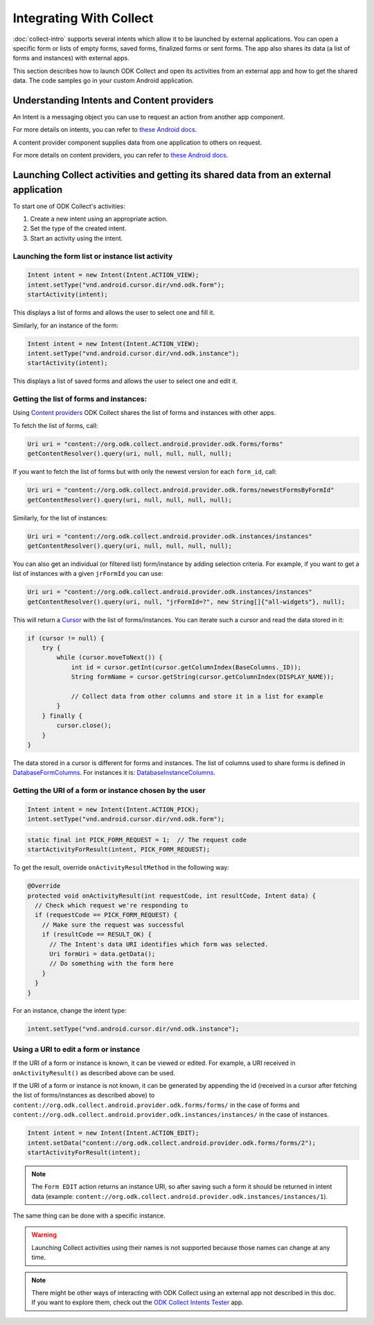 Integrating With Collect
========================

.. seealso::
  
  :doc:`launch-apps-from-collect`

:doc:`collect-intro` supports several intents which allow it to be launched by external applications. You can open a specific form or lists of empty forms, saved forms, finalized forms or sent forms. The app also shares its data (a list of forms and instances) with external apps.

This section describes how to launch ODK Collect and open its activities from an external app and how to get the shared data. The code samples go in your custom Android application.

.. _about-intents:

Understanding Intents and Content providers
~~~~~~~~~~~~~~~~~~~~~~~~~~~~~~~~~~~~~~~~~~~~~

An Intent is a messaging object you can use to request an action from another app component. 

For more details on intents, you can refer to `these Android docs <https://developer.android.com/guide/components/intents-filters.html>`__.

A content provider component supplies data from one application to others on request.

For more details on content providers, you can refer to `these Android docs <https://developer.android.com/guide/topics/providers/content-providers>`__.

.. _launch-activity:

Launching Collect activities and getting its shared data from an external application
~~~~~~~~~~~~~~~~~~~~~~~~~~~~~~~~~~~~~~~~~~~~~~~~~~~~~~~~~~~~~~~~~~~~~~~~~~~~~~~~~~~~~

To start one of ODK Collect's activities:

1. Create a new intent using an appropriate action.
2. Set the type of the created intent.
3. Start an activity using the intent.

.. _form-instance-list:

Launching the form list or instance list activity
"""""""""""""""""""""""""""""""""""""""""""""""""""
 
.. code-block:: java
 	
  Intent intent = new Intent(Intent.ACTION_VIEW);
  intent.setType("vnd.android.cursor.dir/vnd.odk.form");
  startActivity(intent);
 
This displays a list of forms and allows the user to select one and fill it.
 
Similarly, for an instance of the form: 
 
.. code-block:: java
 
  Intent intent = new Intent(Intent.ACTION_VIEW);
  intent.setType("vnd.android.cursor.dir/vnd.odk.instance");
  startActivity(intent);

This displays a list of saved forms and allows the user to select one and edit it.

.. _get-forms: 	
 
Getting the list of forms and instances:
"""""""""""""""""""""""""""""""""""""""""""

Using `Content providers <https://developer.android.com/guide/topics/providers/content-providers>`_ ODK Collect shares the list of forms and instances with other apps.

To fetch the list of forms, call:

.. code-block:: java
 
  Uri uri = "content://org.odk.collect.android.provider.odk.forms/forms"
  getContentResolver().query(uri, null, null, null, null);

If you want to fetch the list of forms but with only the newest version for each ``form_id``, call:

.. code-block:: java
 
  Uri uri = "content://org.odk.collect.android.provider.odk.forms/newestFormsByFormId"
  getContentResolver().query(uri, null, null, null, null);  

Similarly, for the list of instances:

.. code-block:: java
 
  Uri uri = "content://org.odk.collect.android.provider.odk.instances/instances"
  getContentResolver().query(uri, null, null, null, null);

You can also get an individual (or filtered list) form/instance by adding selection criteria. For example, if you want to get a list of instances with a given ``jrFormId`` you can use:

.. code-block:: java
 
  Uri uri = "content://org.odk.collect.android.provider.odk.instances/instances"
  getContentResolver().query(uri, null, "jrFormId=?", new String[]{"all-widgets"}, null);

This will return a `Cursor <https://developer.android.com/reference/android/database/Cursor>`_ with the list of forms/instances. You can iterate such a cursor and read the data stored in it: 

.. code-block:: java
 
        if (cursor != null) {
            try {
                while (cursor.moveToNext()) {
                    int id = cursor.getInt(cursor.getColumnIndex(BaseColumns._ID));
                    String formName = cursor.getString(cursor.getColumnIndex(DISPLAY_NAME));

                    // Collect data from other columns and store it in a list for example
                }
            } finally {
                cursor.close();
            }
        }

The data stored in a cursor is different for forms and instances. The list of columns used to share forms is defined in `DatabaseFormColumns <https://github.com/getodk/collect/blob/master/collect_app/src/main/java/org/odk/collect/android/database/forms/DatabaseFormColumns.kt>`_. For instances it is: `DatabaseInstanceColumns <https://github.com/getodk/collect/blob/master/collect_app/src/main/java/org/odk/collect/android/database/instances/DatabaseInstanceColumns.kt>`_. 

.. _get-uri: 	
 
Getting the URI of a form or instance chosen by the user
""""""""""""""""""""""""""""""""""""""""""""""""""""""""""

.. code-block:: java
 
  Intent intent = new Intent(Intent.ACTION_PICK);
  intent.setType("vnd.android.cursor.dir/vnd.odk.form");

.. code-block:: java
 
  static final int PICK_FORM_REQUEST = 1;  // The request code
  startActivityForResult(intent, PICK_FORM_REQUEST);
 
To get the result, override ``onActivityResultMethod`` in the following way:

.. code-block:: java

  @Override
  protected void onActivityResult(int requestCode, int resultCode, Intent data) {
    // Check which request we're responding to
    if (requestCode == PICK_FORM_REQUEST) {
      // Make sure the request was successful
      if (resultCode == RESULT_OK) {
        // The Intent's data URI identifies which form was selected.
        Uri formUri = data.getData();
        // Do something with the form here
      }
    }
  }

For an instance, change the intent type:
 
.. code-block:: java
 
  intent.setType("vnd.android.cursor.dir/vnd.odk.instance");

.. _use-form-uri:

Using a URI to edit a form or instance
""""""""""""""""""""""""""""""""""""""""
 
If the URI of a form or instance is known, it can be viewed or edited. For example, a URI received in ``onActivityResult()`` as described above can be used.

If the URI of a form or instance is not known, it can be generated by appending the id (received in a cursor after fetching the list of forms/instances as described above) to ``content://org.odk.collect.android.provider.odk.forms/forms/`` in the case of forms and ``content://org.odk.collect.android.provider.odk.instances/instances/`` in the case of instances.
 
.. code-block:: java
 
  Intent intent = new Intent(Intent.ACTION_EDIT);
  intent.setData("content://org.odk.collect.android.provider.odk.forms/forms/2");
  startActivityForResult(intent);

.. note::
  The ``Form EDIT`` action returns an instance URI, so after saving such a form it should be returned in intent data (example: ``content://org.odk.collect.android.provider.odk.instances/instances/1``).  
 
The same thing can be done with a specific instance.

.. warning::
  Launching Collect activities using their names is not supported because those names can change at any time.

.. note::
  
  There might be other ways of interacting with ODK Collect using an external app not described in this doc. If you want to explore them, check out the `ODK Collect Intents Tester <https://github.com/grzesiek2010/collectTester>`_ app.  
